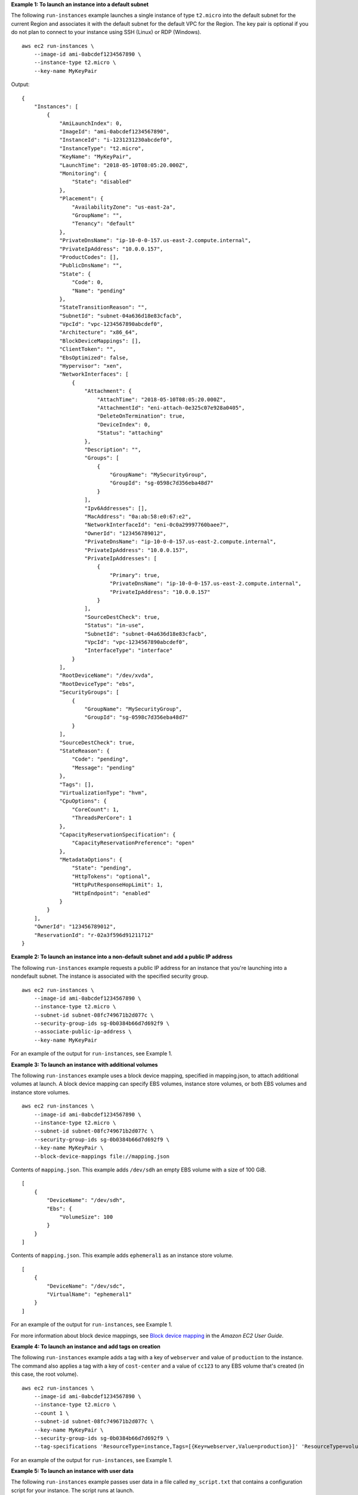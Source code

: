 **Example 1: To launch an instance into a default subnet**

The following ``run-instances`` example launches a single instance of type ``t2.micro`` into the default subnet for the current Region and associates it with the default subnet for the default VPC for the Region. The key pair is optional if you do not plan to connect to your instance using SSH (Linux) or RDP (Windows). ::

    aws ec2 run-instances \
        --image-id ami-0abcdef1234567890 \
        --instance-type t2.micro \
        --key-name MyKeyPair 

Output::

    {
        "Instances": [
            {
                "AmiLaunchIndex": 0,
                "ImageId": "ami-0abcdef1234567890",
                "InstanceId": "i-1231231230abcdef0",
                "InstanceType": "t2.micro",
                "KeyName": "MyKeyPair",
                "LaunchTime": "2018-05-10T08:05:20.000Z",
                "Monitoring": {
                    "State": "disabled"
                },
                "Placement": {
                    "AvailabilityZone": "us-east-2a",
                    "GroupName": "",
                    "Tenancy": "default"
                },
                "PrivateDnsName": "ip-10-0-0-157.us-east-2.compute.internal",
                "PrivateIpAddress": "10.0.0.157",
                "ProductCodes": [],
                "PublicDnsName": "",
                "State": {
                    "Code": 0,
                    "Name": "pending"
                },
                "StateTransitionReason": "",
                "SubnetId": "subnet-04a636d18e83cfacb",
                "VpcId": "vpc-1234567890abcdef0",
                "Architecture": "x86_64",
                "BlockDeviceMappings": [],
                "ClientToken": "",
                "EbsOptimized": false,
                "Hypervisor": "xen",
                "NetworkInterfaces": [
                    {
                        "Attachment": {
                            "AttachTime": "2018-05-10T08:05:20.000Z",
                            "AttachmentId": "eni-attach-0e325c07e928a0405",
                            "DeleteOnTermination": true,
                            "DeviceIndex": 0,
                            "Status": "attaching"
                        },
                        "Description": "",
                        "Groups": [
                            {
                                "GroupName": "MySecurityGroup",
                                "GroupId": "sg-0598c7d356eba48d7"
                            }
                        ],
                        "Ipv6Addresses": [],
                        "MacAddress": "0a:ab:58:e0:67:e2",
                        "NetworkInterfaceId": "eni-0c0a29997760baee7",
                        "OwnerId": "123456789012",
                        "PrivateDnsName": "ip-10-0-0-157.us-east-2.compute.internal",
                        "PrivateIpAddress": "10.0.0.157",
                        "PrivateIpAddresses": [
                            {
                                "Primary": true,
                                "PrivateDnsName": "ip-10-0-0-157.us-east-2.compute.internal",
                                "PrivateIpAddress": "10.0.0.157"
                            }
                        ],
                        "SourceDestCheck": true,
                        "Status": "in-use",
                        "SubnetId": "subnet-04a636d18e83cfacb",
                        "VpcId": "vpc-1234567890abcdef0",
                        "InterfaceType": "interface"
                    }
                ],
                "RootDeviceName": "/dev/xvda",
                "RootDeviceType": "ebs",
                "SecurityGroups": [
                    {
                        "GroupName": "MySecurityGroup",
                        "GroupId": "sg-0598c7d356eba48d7"
                    }
                ],
                "SourceDestCheck": true,
                "StateReason": {
                    "Code": "pending",
                    "Message": "pending"
                },
                "Tags": [],
                "VirtualizationType": "hvm",
                "CpuOptions": {
                    "CoreCount": 1,
                    "ThreadsPerCore": 1
                },
                "CapacityReservationSpecification": {
                    "CapacityReservationPreference": "open"
                },
                "MetadataOptions": {
                    "State": "pending",
                    "HttpTokens": "optional",
                    "HttpPutResponseHopLimit": 1,
                    "HttpEndpoint": "enabled"
                }
            }
        ],
        "OwnerId": "123456789012",
        "ReservationId": "r-02a3f596d91211712"
    }

**Example 2: To launch an instance into a non-default subnet and add a public IP address**

The following ``run-instances`` example requests a public IP address for an instance that you're launching into a nondefault subnet. The instance is associated with the specified security group. ::

    aws ec2 run-instances \
        --image-id ami-0abcdef1234567890 \
        --instance-type t2.micro \
        --subnet-id subnet-08fc749671b2d077c \
        --security-group-ids sg-0b0384b66d7d692f9 \
        --associate-public-ip-address \
        --key-name MyKeyPair 

For an example of the output for ``run-instances``, see Example 1.

**Example 3: To launch an instance with additional volumes**

The following ``run-instances`` example uses a block device mapping, specified in mapping.json, to attach additional volumes at launch. A block device mapping can specify EBS volumes, instance store volumes, or both EBS volumes and instance store volumes. ::

    aws ec2 run-instances \
        --image-id ami-0abcdef1234567890 \
        --instance-type t2.micro \
        --subnet-id subnet-08fc749671b2d077c \
        --security-group-ids sg-0b0384b66d7d692f9 \
        --key-name MyKeyPair \
        --block-device-mappings file://mapping.json

Contents of ``mapping.json``. This example adds ``/dev/sdh`` an empty EBS volume with a size of 100 GiB. ::

    [
        {
            "DeviceName": "/dev/sdh",
            "Ebs": {
                "VolumeSize": 100
            }
        }
    ]

Contents of ``mapping.json``. This example adds ``ephemeral1`` as an instance store volume. ::

    [
        {
            "DeviceName": "/dev/sdc",
            "VirtualName": "ephemeral1"
        }
    ]

For an example of the output for ``run-instances``, see Example 1.

For more information about block device mappings, see `Block device mapping <https://docs.aws.amazon.com/AWSEC2/latest/UserGuide/block-device-mapping-concepts.html>`__ in the *Amazon EC2 User Guide*.

**Example 4: To launch an instance and add tags on creation**

The following ``run-instances`` example adds a tag with a key of ``webserver`` and value of ``production`` to the instance. The command also applies a tag with a key of ``cost-center`` and a value of ``cc123`` to any EBS volume that's created (in this case, the root volume). ::

    aws ec2 run-instances \
        --image-id ami-0abcdef1234567890 \
        --instance-type t2.micro \
        --count 1 \
        --subnet-id subnet-08fc749671b2d077c \
        --key-name MyKeyPair \
        --security-group-ids sg-0b0384b66d7d692f9 \
        --tag-specifications 'ResourceType=instance,Tags=[{Key=webserver,Value=production}]' 'ResourceType=volume,Tags=[{Key=cost-center,Value=cc123}]' 

For an example of the output for ``run-instances``, see Example 1.

**Example 5: To launch an instance with user data**

The following ``run-instances`` example passes user data in a file called ``my_script.txt`` that contains a configuration script for your instance. The script runs at launch. ::

    aws ec2 run-instances \
        --image-id ami-0abcdef1234567890 \
        --instance-type t2.micro \
        --count 1 \
        --subnet-id subnet-08fc749671b2d077c \
        --key-name MyKeyPair \
        --security-group-ids sg-0b0384b66d7d692f9 \
        --user-data file://my_script.txt 

For an example of the output for ``run-instances``, see Example 1. 

For more information about instance user data, see `Working with instance user data <https://docs.aws.amazon.com/AWSEC2/latest/UserGuide/instancedata-add-user-data.html>`__ in the *Amazon EC2 User Guide*.

**Example 6: To launch a burstable performance instance**

The following ``run-instances`` example launches a t2.micro instance with the ``unlimited`` credit option. When you launch a T2 instance, if you do not specify ``--credit-specification``, the default is the ``standard`` credit option. When you launch a T3 instance, the default is the ``unlimited`` credit option. ::

    aws ec2 run-instances \
        --image-id ami-0abcdef1234567890 \
        --instance-type t2.micro \
        --count 1 \
        --subnet-id subnet-08fc749671b2d077c \
        --key-name MyKeyPair \
        --security-group-ids sg-0b0384b66d7d692f9 \
        --credit-specification CpuCredits=unlimited

For an example of the output for ``run-instances``, see Example 1.

For more information about burstable performance instances, see `Burstable performance instances <https://docs.aws.amazon.com/AWSEC2/latest/UserGuide/burstable-performance-instances.html>`__ in the *Amazon EC2 User Guide*.
